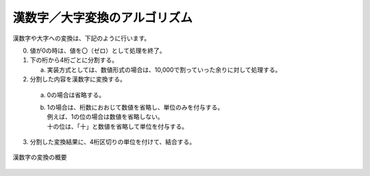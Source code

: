 ------------------------------------------------
漢数字／大字変換のアルゴリズム
------------------------------------------------

漢数字や大字への変換は、下記のように行います。

0. 値が0の時は、値を〇（ゼロ）として処理を終了。
1. 下の桁から4桁ごとに分割する。
   
   a. 実装方式としては、数値形式の場合は、10,000で割っていった余りに対して処理する。
   
2. 分割した内容を漢数字に変換する。
  a. 0の場合は省略する。
  b. | 1の場合は、桁数におおじて数値を省略し、単位のみを付与する。
     | 例えば、1の位の場合は数値を省略しない。
     | 十の位は、「十」と数値を省略して単位を付与する。
3. 分割した変換結果に、4桁区切りの単位を付けて、結合する。


.. figure:: ./_static/convert_kansuji.png
   :scale: 70%
   :align: center
   
   漢数字の変換の概要


